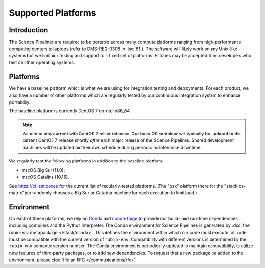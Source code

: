 ###################
Supported Platforms
###################

Introduction
============

The Science Pipelines are required to be portable across many compute platforms ranging from high-performance computing centers to laptops (refer to DMS-REQ-0308 in :lse:`61`).
The software will likely work on any Unix-like systems but we limit our testing and support to a fixed set of platforms.
Patches may be accepted from developers who test on other operating systems.

.. _platforms-baseline:

Platforms
=========

We have a baseline platform which is what we are using for integration testing and deployments.
For each product, we also have a number of other platforms which are regularly tested by our continuous integration system to enhance portability.

The baseline platform is currently CentOS 7 on Intel x86_64.

.. note ::
    We aim to stay current with CentOS 7 minor releases.
    Our base OS container will typically be updated to the current CentOS 7 release shortly *after* each major release of the Science Pipelines.
    Shared development machines will be updated on their own schedule during periodic maintenance downtime.

We regularly test the following platforms in addition to the baseline platform:

* macOS Big Sur (11.0);
* macOS Catalina (10.15).

See https://ci.lsst.codes for the current list of regularly-tested platforms.
(The "osx" platform there for the "stack-os-matrix" job randomly chooses a Big Sur or Catalina machine for each execution to limit load.)

.. _platforms-environment:

Environment
===========

On each of these platforms, we rely on `Conda`_ and `conda-forge`_ to provide our build- and run-time dependencies, including compilers and the Python interpreter.
The Conda environment for Science Pipelines is generated by :doc:`the rubin-env metapackage </stack/conda>`.
This defines the environment within which our code must execute: all code must be compatible with the current version of ``rubin-env``.
Compatibility with different versions is determined by the ``rubin-env`` semantic version number.
The Conda environment is periodically updated to maintain compatibility, to utilize new features of third-party packages, or to add new dependencies.
To request that a new package be added to the environment, please :doc:`file an RFC </communications/rfc>`.

.. _Conda: https://conda.io
.. _conda-forge: https://conda-forge.org/
.. _scipipe_conda_env: https://github.com/lsst/scipipe_conda_env
